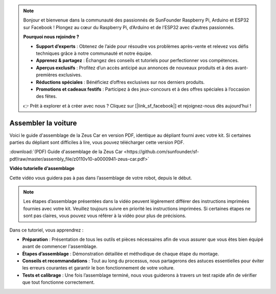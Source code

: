 .. note::  

    Bonjour et bienvenue dans la communauté des passionnés de SunFounder Raspberry Pi, Arduino et ESP32 sur Facebook ! Plongez au cœur du Raspberry Pi, d’Arduino et de l’ESP32 avec d’autres passionnés.  

    **Pourquoi nous rejoindre ?**  

    - **Support d’experts** : Obtenez de l’aide pour résoudre vos problèmes après-vente et relevez vos défis techniques grâce à notre communauté et notre équipe.  
    - **Apprenez & partagez** : Échangez des conseils et tutoriels pour perfectionner vos compétences.  
    - **Aperçus exclusifs** : Profitez d’un accès anticipé aux annonces de nouveaux produits et à des avant-premières exclusives.  
    - **Réductions spéciales** : Bénéficiez d’offres exclusives sur nos derniers produits.  
    - **Promotions et cadeaux festifs** : Participez à des jeux-concours et à des offres spéciales à l’occasion des fêtes.  

    👉 Prêt à explorer et à créer avec nous ? Cliquez sur [|link_sf_facebook|] et rejoignez-nous dès aujourd’hui !  

Assembler la voiture  
=========================

Voici le guide d'assemblage de la Zeus Car en version PDF, identique au dépliant fourni avec votre kit. Si certaines parties du dépliant sont difficiles à lire, vous pouvez télécharger cette version PDF.  

:download:`(PDF) Guide d'assemblage de la Zeus Car <https://github.com/sunfounder/sf-pdf/raw/master/assembly_file/z0110v10-a0000941-zeus-car.pdf>`  

**Vidéo tutorielle d’assemblage**  

Cette vidéo vous guidera pas à pas dans l’assemblage de votre robot, depuis le début.  

.. note::  

    Les étapes d’assemblage présentées dans la vidéo peuvent légèrement différer des instructions imprimées fournies avec votre kit. Veuillez toujours suivre en priorité les instructions imprimées. Si certaines étapes ne sont pas claires, vous pouvez vous référer à la vidéo pour plus de précisions.  


Dans ce tutoriel, vous apprendrez :  

* **Préparation** : Présentation de tous les outils et pièces nécessaires afin de vous assurer que vous êtes bien équipé avant de commencer l'assemblage.  

* **Étapes d’assemblage** : Démonstration détaillée et méthodique de chaque étape du montage.  

* **Conseils et recommandations** : Tout au long du processus, nous partagerons des astuces essentielles pour éviter les erreurs courantes et garantir le bon fonctionnement de votre voiture.  

* **Tests et calibrage** : Une fois l’assemblage terminé, nous vous guiderons à travers un test rapide afin de vérifier que tout fonctionne correctement.  

.. raw:: html  

    <iframe width="600" height="400" src="https://www.youtube.com/embed/l25HMPTZbjk" title="YouTube video player" frameborder="0" allow="accelerometer; autoplay; clipboard-write; encrypted-media; gyroscope; picture-in-picture; web-share" allowfullscreen></iframe>  
